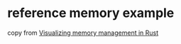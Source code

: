 * reference memory example
:PROPERTIES:
:CUSTOM_ID: reference-memory-example
:END:
copy from [[https://deepu.tech/memory-management-in-rust/][Visualizing
memory management in Rust]]
